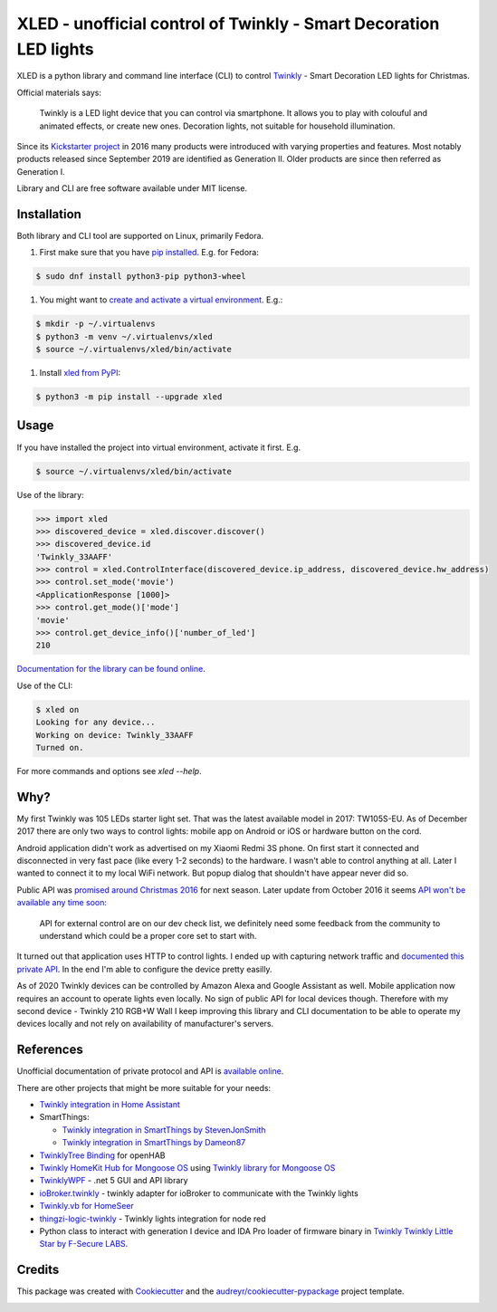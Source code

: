 ==================================================================
XLED - unofficial control of Twinkly - Smart Decoration LED lights
==================================================================

XLED is a python library and command line interface (CLI) to control
`Twinkly`_ - Smart Decoration LED lights for Christmas.

Official materials says:

    Twinkly is a LED light device that you can control via smartphone. It
    allows you to play with colouful and animated effects, or create new ones.
    Decoration lights, not suitable for household illumination.

Since its `Kickstarter project`_ in 2016 many products were introduced with
varying properties and features. Most notably products released since September
2019 are identified as Generation II. Older products are since then referred as
Generation I.

Library and CLI are free software available under MIT license.


Installation
------------

Both library and CLI tool are supported on Linux, primarily Fedora.

#. First make sure that you have `pip installed`_. E.g. for Fedora:

.. code-block::

    $ sudo dnf install python3-pip python3-wheel

#. You might want to `create and activate a virtual environment`_. E.g.:

.. code-block::

    $ mkdir -p ~/.virtualenvs
    $ python3 -m venv ~/.virtualenvs/xled
    $ source ~/.virtualenvs/xled/bin/activate

#. Install `xled from PyPI`_:

.. code-block::

   $ python3 -m pip install --upgrade xled

Usage
-----

If you have installed the project into virtual environment, activate it first. E.g.

.. code-block::

    $ source ~/.virtualenvs/xled/bin/activate

Use of the library:

.. code-block:: python

    >>> import xled
    >>> discovered_device = xled.discover.discover()
    >>> discovered_device.id
    'Twinkly_33AAFF'
    >>> control = xled.ControlInterface(discovered_device.ip_address, discovered_device.hw_address)
    >>> control.set_mode('movie')
    <ApplicationResponse [1000]>
    >>> control.get_mode()['mode']
    'movie'
    >>> control.get_device_info()['number_of_led']
    210

`Documentation for the library can be found online`_.

Use of the CLI:

.. code-block:: console

    $ xled on
    Looking for any device...
    Working on device: Twinkly_33AAFF
    Turned on.

For more commands and options see `xled --help`.


Why?
----

My first Twinkly was 105 LEDs starter light set. That was the latest available
model in 2017: TW105S-EU. As of December 2017 there are only two ways to
control lights: mobile app on Android or iOS or hardware button on the cord.

Android application didn't work as advertised on my Xiaomi Redmi 3S phone. On
first start it connected and disconnected in very fast pace (like every 1-2
seconds) to the hardware. I wasn't able to control anything at all. Later I
wanted to connect it to my local WiFi network. But popup dialog that shouldn't
have appear never did so.

Public API was `promised around Christmas 2016`_ for next season. Later update
from October 2016 it seems `API won't be available any time soon`_:

    API for external control are on our dev check list, we definitely need some
    feedback from the community to understand which could be a proper core set
    to start with.

It turned out that application uses HTTP to control lights. I ended up with
capturing network traffic and `documented this private API`_. In the end I'm
able to configure the device pretty easilly.

As of 2020 Twinkly devices can be controlled by Amazon Alexa and Google
Assistant as well. Mobile application now requires an account to operate lights
even locally. No sign of public API for local devices though. Therefore with my
second device - Twinkly 210 RGB+W Wall I keep improving this library and CLI
documentation to be able to operate my devices locally and not rely on
availability of manufacturer's servers.

References
----------

Unofficial documentation of private protocol and API is `available online`_.

There are other projects that might be more suitable for your needs:

* `Twinkly integration in Home Assistant`_
* SmartThings:

  * `Twinkly integration in SmartThings by StevenJonSmith`_
  * `Twinkly integration in SmartThings by Dameon87`_

* `TwinklyTree Binding`_ for openHAB
* `Twinkly HomeKit Hub for Mongoose OS`_ using `Twinkly library for Mongoose OS`_
* `TwinklyWPF`_ - .net 5 GUI and API library
* `ioBroker.twinkly`_ - twinkly adapter for ioBroker to communicate with the Twinkly lights
* `Twinkly.vb for HomeSeer`_
* `thingzi-logic-twinkly`_ - Twinkly lights integration for node red
* Python class to interact with generation I device and IDA Pro loader of firmware binary in `Twinkly Twinkly Little Star by F-Secure LABS`_.

Credits
---------

This package was created with Cookiecutter_ and the
`audreyr/cookiecutter-pypackage`_ project template.

.. _`Twinkly`: https://www.twinkly.com/
.. _`Kickstarter project`: https://www.kickstarter.com/projects/twinkly/twinkly-smart-decoration-for-your-christmas
.. _`available online`: https://xled-docs.readthedocs.io
.. _`documented this private API`: https://xled-docs.readthedocs.io
.. _`promised around Christmas 2016`: https://www.kickstarter.com/projects/twinkly/twinkly-smart-decoration-for-your-christmas/comments?cursor=15497325#comment-15497324
.. _`API won't be available any time soon`: https://www.kickstarter.com/projects/twinkly/twinkly-smart-decoration-for-your-christmas/comments?cursor=14619713#comment-14619712
.. _Cookiecutter: https://github.com/audreyr/cookiecutter
.. _`documented this private API`: https://xled-docs.readthedocs.io
.. _`audreyr/cookiecutter-pypackage`: https://github.com/audreyr/cookiecutter-pypackage
.. _`Twinkly library for Mongoose OS`: https://github.com/d4rkmen/twinkly
.. _`Twinkly HomeKit Hub for Mongoose OS`: https://github.com/d4rkmen/twinkly-homekit
.. _`TwinklyWPF`: https://github.com/MarkAlanJones/TwinklyWPF
.. _`Twinkly integration in Home Assistant`: https://www.home-assistant.io/integrations/twinkly/
.. _`ioBroker.twinkly`: https://www.npmjs.com/package/iobroker.twinkly
.. _`Twinkly.vb for HomeSeer`: https://forums.homeseer.com/forum/developer-support/scripts-plug-ins-development-and-libraries/script-plug-in-library/1348314-twinkly-vb-christmas-tree-lights-with-predefined-and-custom-animations
.. _`TwinklyTree Binding`: https://github.com/mvanhulsentop/openhab-addons/tree/twinklytree/bundles/org.openhab.binding.twinklytree
.. _`Twinkly Twinkly Little Star by F-Secure LABS`: https://labs.f-secure.com/blog/twinkly-twinkly-little-star/
.. _`Twinkly integration in SmartThings by StevenJonSmith`: https://github.com/StevenJonSmith/SmartThings
.. _`Twinkly integration in SmartThings by Dameon87`: https://github.com/Dameon87/SmartThings
.. _`thingzi-logic-twinkly`: https://www.npmjs.com/package/thingzi-logic-twinkly
.. _`pip installed`: https://packaging.python.org/guides/installing-using-linux-tools/
.. _`create and activate a virtual environment`: https://packaging.python.org/tutorials/installing-packages/#creating-virtual-environments
.. _`xled from PyPI`: https://pypi.org/project/xled/
.. _`Documentation for the library can be found online`: https://xled.readthedocs.io

.. image:: https://badges.gitter.im/xled-community/chat.svg
   :alt: Join the chat at https://gitter.im/xled-community/chat
   :target: https://gitter.im/xled-community/chat?utm_source=badge&utm_medium=badge&utm_campaign=pr-badge&utm_content=badge
